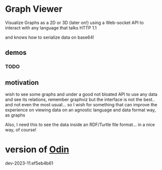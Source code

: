 
* Graph Viewer

Visualize Graphs as a 2D or 3D (later on!) using a Web-socket API to interact with any language that talks HTTP 1.1

and knows how to serialize data on base64!

** demos

*** TODO

** motivation

wish to see some graphs and under a good not bloated API to use any data and see its relations, remember graphviz but the interface is not the best.. and not even the most usual... so I wish for something that can improve the experience on viewing data on an agnostic language and data format way, as graphs

Also, I need this to see the data inside an RDF/Turtle file format... in a nice way, of course!


* version of [[https://github.com/odin-lang/odin][Odin]]

dev-2023-11:ef5eb4b61
